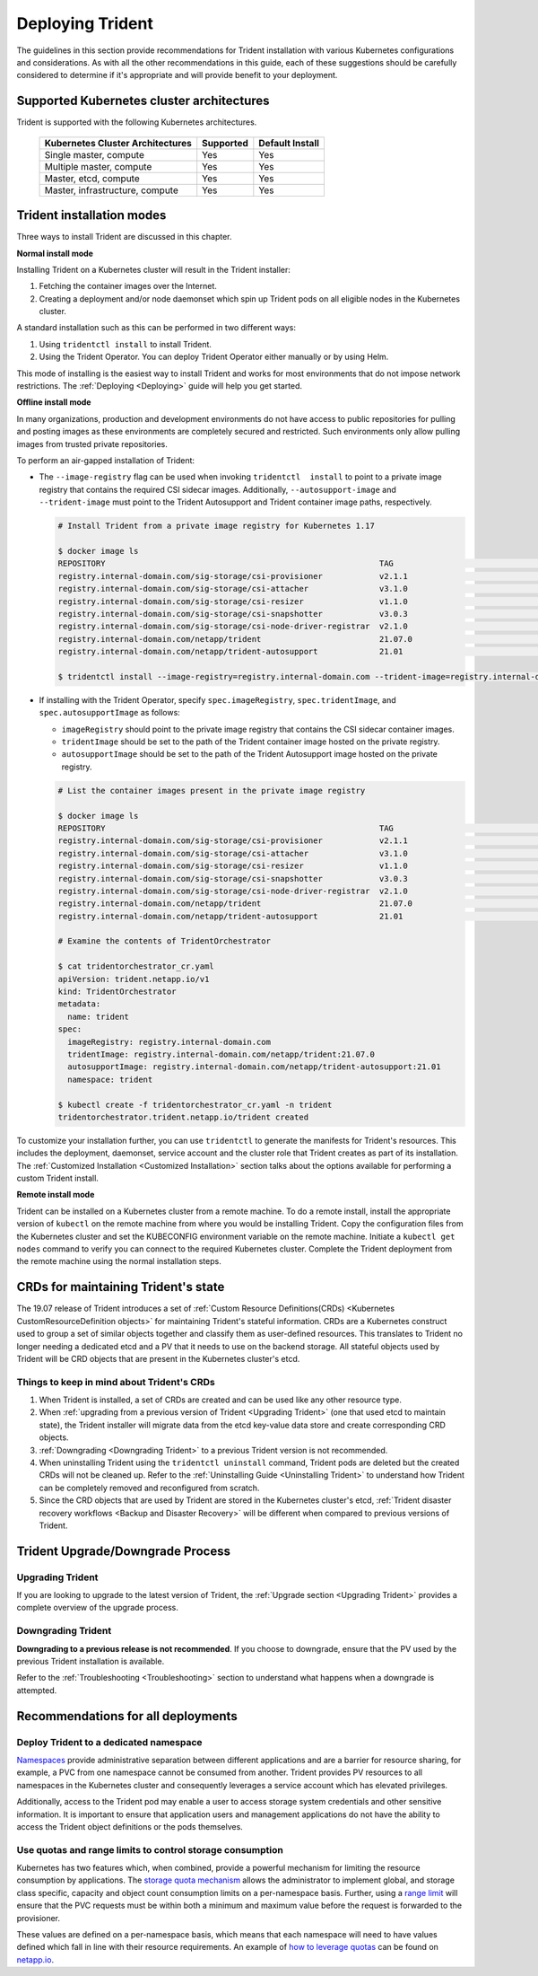.. _deploying_trident:

*****************
Deploying Trident
*****************

The guidelines in this section provide recommendations for Trident installation with various Kubernetes configurations and considerations. As with all the other recommendations in this guide, each of these suggestions should be carefully considered to determine if it's appropriate and will provide benefit to your deployment.

Supported Kubernetes cluster architectures
==========================================

Trident is supported with the following Kubernetes architectures.

   +-----------------------------------------------+-----------+---------------------+
   |         Kubernetes Cluster Architectures      | Supported | Default Install     |
   +===============================================+===========+=====================+
   | Single master, compute                        | Yes       |       Yes           |
   +-----------------------------------------------+-----------+---------------------+
   | Multiple master, compute                      | Yes       |       Yes           |
   +-----------------------------------------------+-----------+---------------------+
   | Master, etcd, compute                         | Yes       |       Yes           |
   +-----------------------------------------------+-----------+---------------------+
   | Master, infrastructure, compute               | Yes       |       Yes           |
   +-----------------------------------------------+-----------+---------------------+

Trident installation modes
==========================

Three ways to install Trident are discussed in this chapter.

**Normal install mode**

Installing Trident on a Kubernetes cluster will result in the Trident
installer:

1. Fetching the container images over the Internet.

2. Creating a deployment and/or node daemonset which spin up Trident pods
   on all eligible nodes in the Kubernetes cluster.

A standard installation such as this can be performed in two different
ways:

1. Using ``tridentctl install`` to install Trident.

2. Using the Trident Operator. You can deploy Trident Operator either manually or by using Helm.

This mode of installing is the easiest way to install Trident and
works for most environments that do not impose network restrictions. The
:ref:`Deploying <Deploying>` guide will help you get started.

**Offline install mode**

In many organizations, production and development environments do not have access to public repositories for pulling and posting images as these environments are completely secured and restricted. Such environments only allow pulling images from trusted private repositories.

To perform an air-gapped installation of Trident:

*  The ``--image-registry`` flag can be used when invoking ``tridentctl  install`` to point to a private image registry that contains the required CSI sidecar images. Additionally, ``--autosupport-image`` and ``--trident-image`` must point to the Trident Autosupport and Trident container image paths, respectively.

   .. code-block:: bash

      # Install Trident from a private image registry for Kubernetes 1.17

      $ docker image ls
      REPOSITORY                                                          TAG                                        IMAGE ID       CREATED         SIZE
      registry.internal-domain.com/sig-storage/csi-provisioner            v2.1.1                                     93d588bf66c4   6 hours ago     51.7MB
      registry.internal-domain.com/sig-storage/csi-attacher               v3.1.0                                     03ce9595bf92   6 hours ago     49.2MB
      registry.internal-domain.com/sig-storage/csi-resizer                v1.1.0                                     a8fe79377034   6 hours ago     49.2MB
      registry.internal-domain.com/sig-storage/csi-snapshotter            v3.0.3                                     000846ee5335   6 hours ago     47.8MB
      registry.internal-domain.com/sig-storage/csi-node-driver-registrar  v2.1.0                                     ef2b13b2a066   6 hours ago     19.7MB
      registry.internal-domain.com/netapp/trident                         21.07.0                                    0de972eb1c6f   6 hours ago     93.1MB
      registry.internal-domain.com/netapp/trident-autosupport             21.01                                      8122afeecc7a   5 months ago    40.2MB
      
      $ tridentctl install --image-registry=registry.internal-domain.com --trident-image=registry.internal-domain.com/netapp/trident:21.07.0 --autosupport-image=registry.internal-domain.com/netapp/trident-autosupport:21.01
      
*  If installing with the Trident Operator, specify ``spec.imageRegistry``, ``spec.tridentImage``, and ``spec.autosupportImage`` as follows:
  
   * ``imageRegistry`` should point to the private image registry that contains the CSI sidecar container images.
   * ``tridentImage`` should be set to the path of the Trident container image hosted on the private registry.
   * ``autosupportImage`` should be set to the path of the Trident Autosupport image hosted on the private registry.

   .. code-block:: bash

      # List the container images present in the private image registry

      $ docker image ls
      REPOSITORY                                                          TAG                                        IMAGE ID       CREATED         SIZE
      registry.internal-domain.com/sig-storage/csi-provisioner            v2.1.1                                     93d588bf66c4   6 hours ago     51.7MB
      registry.internal-domain.com/sig-storage/csi-attacher               v3.1.0                                     03ce9595bf92   6 hours ago     49.2MB
      registry.internal-domain.com/sig-storage/csi-resizer                v1.1.0                                     a8fe79377034   6 hours ago     49.2MB
      registry.internal-domain.com/sig-storage/csi-snapshotter            v3.0.3                                     000846ee5335   6 hours ago     47.8MB
      registry.internal-domain.com/sig-storage/csi-node-driver-registrar  v2.1.0                                     ef2b13b2a066   6 hours ago     19.7MB
      registry.internal-domain.com/netapp/trident                         21.07.0                                    0de972eb1c6f   6 hours ago     93.1MB
      registry.internal-domain.com/netapp/trident-autosupport             21.01                                      8122afeecc7a   5 months ago    40.2MB
      
      # Examine the contents of TridentOrchestrator

      $ cat tridentorchestrator_cr.yaml
      apiVersion: trident.netapp.io/v1
      kind: TridentOrchestrator
      metadata:
        name: trident
      spec:
        imageRegistry: registry.internal-domain.com
        tridentImage: registry.internal-domain.com/netapp/trident:21.07.0
        autosupportImage: registry.internal-domain.com/netapp/trident-autosupport:21.01
        namespace: trident

      $ kubectl create -f tridentorchestrator_cr.yaml -n trident
      tridentorchestrator.trident.netapp.io/trident created

To customize your installation further, you can use ``tridentctl`` to generate the manifests
for Trident's resources. This includes the deployment, daemonset, service account and the cluster
role that Trident creates as part of its installation.
The :ref:`Customized Installation <Customized Installation>` section talks about the options available
for performing a custom Trident install.

**Remote install mode**

Trident can be installed on a Kubernetes cluster from a remote machine.
To do a remote install, install the appropriate version of ``kubectl``
on the remote machine from where you would be installing Trident. Copy
the configuration files from the Kubernetes cluster and set the KUBECONFIG
environment variable on the remote machine. Initiate a ``kubectl get nodes``
command to verify you can connect to the required Kubernetes cluster.
Complete the Trident deployment from the remote machine using the normal
installation steps.


CRDs for maintaining Trident's state
====================================

The 19.07 release of Trident introduces a set of :ref:`Custom Resource Definitions(CRDs) <Kubernetes CustomResourceDefinition objects>`
for maintaining
Trident's stateful information. CRDs are a Kubernetes construct used to group a set of similar objects
together and classify them as user-defined resources. This translates to Trident no longer needing a
dedicated etcd and a PV that it needs to use on the backend storage. All stateful objects used by Trident
will be CRD objects that are present in the Kubernetes cluster's etcd.

Things to keep in mind about Trident's CRDs
-------------------------------------------

1. When Trident is installed, a set of CRDs are created and can be used like any other resource type.

2. When :ref:`upgrading from a previous version of Trident <Upgrading Trident>` (one that used etcd to maintain state), the Trident
   installer will migrate data from the etcd key-value data store and create corresponding CRD objects.

3. :ref:`Downgrading <Downgrading Trident>` to a previous Trident version is not recommended.

4. When uninstalling Trident using the ``tridentctl uninstall`` command, Trident pods are deleted but the created CRDs will not be cleaned up. Refer to the :ref:`Uninstalling Guide <Uninstalling Trident>` to understand how Trident can be completely removed and reconfigured from scratch.

5. Since the CRD objects that are used by Trident are stored in the Kubernetes cluster's etcd, :ref:`Trident disaster recovery workflows <Backup and Disaster Recovery>` will be different when compared to previous versions of Trident.

Trident Upgrade/Downgrade Process
=================================

Upgrading Trident
-----------------

If you are looking to upgrade to the latest version of Trident, the :ref:`Upgrade section <Upgrading Trident>`
provides a complete overview of the upgrade process.

Downgrading Trident
-------------------

**Downgrading to a previous release is not recommended**. If you choose to downgrade, ensure that the PV
used by the previous Trident installation is available.

Refer to the :ref:`Troubleshooting <Troubleshooting>` section to understand what happens when a downgrade is
attempted.

Recommendations for all deployments
===================================

Deploy Trident to a dedicated namespace
---------------------------------------

`Namespaces <https://kubernetes.io/docs/concepts/overview/working-with-objects/namespaces/>`_ provide administrative separation between different applications and are a barrier for resource sharing, for example, a PVC from one namespace cannot be consumed from another.  Trident provides PV resources to all namespaces in the Kubernetes cluster and consequently leverages a service account which has elevated privileges.

Additionally, access to the Trident pod may enable a user to access storage system credentials and other sensitive information.  It is important to ensure that application users and management applications do not have the ability to access the Trident object definitions or the pods themselves.

Use quotas and range limits to control storage consumption
----------------------------------------------------------

Kubernetes has two features which, when combined, provide a powerful mechanism for limiting the resource consumption by applications.  The `storage quota mechanism <https://kubernetes.io/docs/concepts/policy/resource-quotas/#storage-resource-quota>`_ allows the administrator to implement global, and storage class specific, capacity and object count consumption limits on a per-namespace basis.  Further, using a `range limit <https://kubernetes.io/docs/tasks/administer-cluster/limit-storage-consumption/#limitrange-to-limit-requests-for-storage>`_ will ensure that the PVC requests must be within both a minimum and maximum value before the request is forwarded to the provisioner.

These values are defined on a per-namespace basis, which means that each namespace will need to have values defined which fall in line with their resource requirements.  An example of `how to leverage quotas <https://netapp.io/2017/06/09/self-provisioning-storage-kubernetes-without-worry/>`_ can be found on `netapp.io <https://netapp.io>`_.
